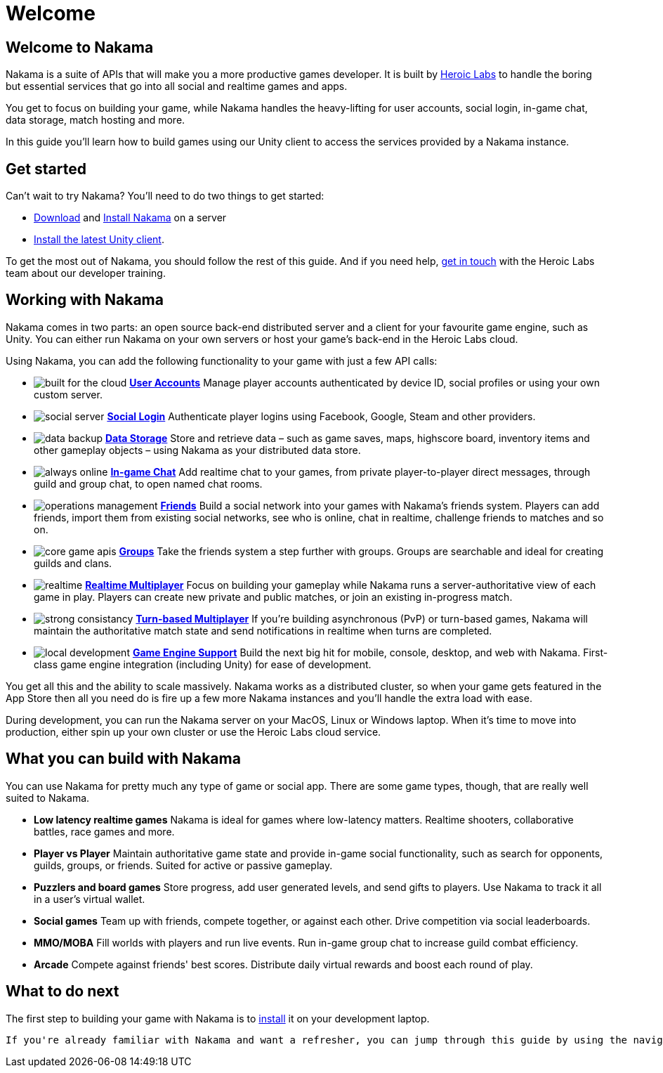 = Welcome

== Welcome to Nakama

Nakama is a suite of APIs that will make you a more productive games developer. It is built by https://heroiclabs.com/[Heroic Labs] to handle the boring but essential services that go into all social and realtime games and apps.

You get to focus on building your game, while Nakama handles the heavy-lifting for user accounts, social login, in-game chat, data storage, match hosting and more.

In this guide you'll learn how to build games using our Unity client to access the services provided by a Nakama instance.

== Get started

Can't wait to try Nakama? You'll need to do two things to get started:

 * https://github.com/heroiclabs/nakama[Download^] and link:./setup/install.adoc[Install Nakama] on a server
 * https://github.com/heroiclabs/nakama-unity/releases[Install the latest Unity client^].

To get the most out of Nakama, you should follow the rest of this guide. And if you need help, mailto:support@heroiclabs.com[get in touch] with the Heroic Labs team about our developer training.

== Working with Nakama

Nakama comes in two parts: an open source back-end distributed server and a client for your favourite game engine, such as Unity. You can either run Nakama on your own servers or host your game's back-end in the Heroic Labs cloud.

Using Nakama, you can add the following functionality to your game with just a few API calls:

[docs__features-list]
* image:/images/svg/built-for-the-cloud.svg[] link:./development/user.adoc[*User Accounts*]
  Manage player accounts authenticated by device ID, social profiles or using your own custom server.
* image:/images/svg/social-server.svg[] link:./development/user.adoc#_social_login[*Social Login*]
  Authenticate player logins using Facebook, Google, Steam and other providers.
* image:/images/svg/data-backup.svg[] link:./development/storage.adoc[*Data Storage*]
  Store and retrieve data – such as game saves, maps, highscore board, inventory items and other gameplay objects – using Nakama as your distributed data store.

* image:/images/svg/always-online.svg[] link:./development/realtime-chat.adoc[*In-game Chat*]
  Add realtime chat to your games, from private player-to-player direct messages, through guild and group chat, to open named chat rooms.
* image:/images/svg/operations-management.svg[] link:./development/friends.adoc[*Friends*]
  Build a social network into your games with Nakama's friends system. Players can add friends, import them from existing social networks, see who is online, chat in realtime, challenge friends to matches and so on.
* image:/images/svg/core-game-apis.svg[] link:./development/groups.adoc[*Groups*]
  Take the friends system a step further with groups. Groups are searchable and ideal for creating guilds and clans.

* image:/images/svg/realtime.svg[] link:./development/realtime-multiplayer.adoc[*Realtime Multiplayer*]
  Focus on building your gameplay while Nakama runs a server-authoritative view of each game in play. Players can create new private and public matches, or join an existing in-progress match.
* image:/images/svg/strong-consistancy.svg[] link:./development/realtime-multiplayer.adoc[*Turn-based Multiplayer*]
  If you're building asynchronous (PvP) or turn-based games, Nakama will maintain the authoritative match state and send notifications in realtime when turns are completed.
* image:/images/svg/local-development.svg[] link:./clients/unity.adoc[*Game Engine Support*]
  Build the next big hit for mobile, console, desktop, and web with Nakama. First-class game engine integration (including Unity) for ease of development.

You get all this and the ability to scale massively. Nakama works as a distributed cluster, so when your game gets featured in the App Store then all you need do is fire up a few more Nakama instances and you'll handle the extra load with ease.

During development, you can run the Nakama server on your MacOS, Linux or Windows laptop. When it's time to move into production, either spin up your own cluster or use the Heroic Labs cloud service.

== What you can build with Nakama

You can use Nakama for pretty much any type of game or social app. There are some game types, though, that are really well suited to Nakama.

[docs__features-list]
* *Low latency realtime games*
  Nakama is ideal for games where low-latency matters. Realtime shooters, collaborative battles, race games and more.
* *Player vs Player*
  Maintain authoritative game state and provide in-game social functionality, such as search for opponents, guilds, groups, or friends. Suited for active or passive gameplay.
* *Puzzlers and board games*
  Store progress, add user generated levels, and send gifts to players. Use Nakama to track it all in a user's virtual wallet.

* *Social games*
  Team up with friends, compete together, or against each other. Drive competition via social leaderboards.
* *MMO/MOBA*
  Fill worlds with players and run live events. Run in-game group chat to increase guild combat efficiency.
* *Arcade*
  Compete against friends' best scores. Distribute daily virtual rewards and boost each round of play.

== What to do next

The first step to building your game with Nakama is to link:./setup/install.adoc[install]
 it on your development laptop.

 If you're already familiar with Nakama and want a refresher, you can jump through this guide by using the navigation on the left.